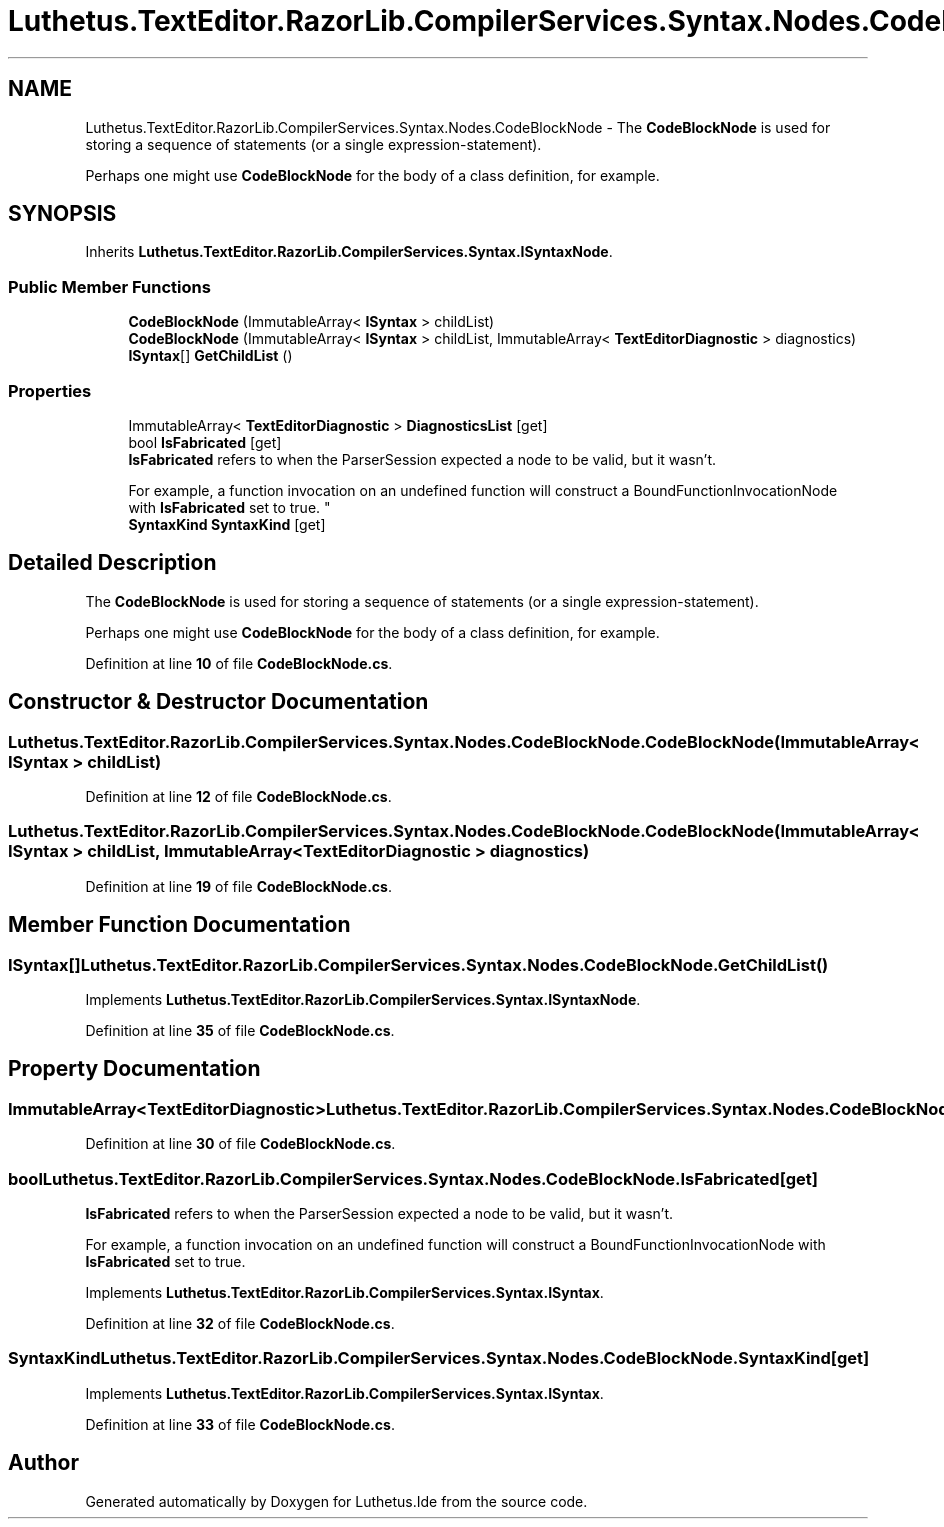 .TH "Luthetus.TextEditor.RazorLib.CompilerServices.Syntax.Nodes.CodeBlockNode" 3 "Version 1.0.0" "Luthetus.Ide" \" -*- nroff -*-
.ad l
.nh
.SH NAME
Luthetus.TextEditor.RazorLib.CompilerServices.Syntax.Nodes.CodeBlockNode \- The \fBCodeBlockNode\fP is used for storing a sequence of statements (or a single expression-statement)\&.
.br

.br
 Perhaps one might use \fBCodeBlockNode\fP for the body of a class definition, for example\&.  

.SH SYNOPSIS
.br
.PP
.PP
Inherits \fBLuthetus\&.TextEditor\&.RazorLib\&.CompilerServices\&.Syntax\&.ISyntaxNode\fP\&.
.SS "Public Member Functions"

.in +1c
.ti -1c
.RI "\fBCodeBlockNode\fP (ImmutableArray< \fBISyntax\fP > childList)"
.br
.ti -1c
.RI "\fBCodeBlockNode\fP (ImmutableArray< \fBISyntax\fP > childList, ImmutableArray< \fBTextEditorDiagnostic\fP > diagnostics)"
.br
.ti -1c
.RI "\fBISyntax\fP[] \fBGetChildList\fP ()"
.br
.in -1c
.SS "Properties"

.in +1c
.ti -1c
.RI "ImmutableArray< \fBTextEditorDiagnostic\fP > \fBDiagnosticsList\fP\fR [get]\fP"
.br
.ti -1c
.RI "bool \fBIsFabricated\fP\fR [get]\fP"
.br
.RI "\fBIsFabricated\fP refers to when the ParserSession expected a node to be valid, but it wasn't\&.
.br

.br
For example, a function invocation on an undefined function will construct a BoundFunctionInvocationNode with \fBIsFabricated\fP set to true\&. "
.ti -1c
.RI "\fBSyntaxKind\fP \fBSyntaxKind\fP\fR [get]\fP"
.br
.in -1c
.SH "Detailed Description"
.PP 
The \fBCodeBlockNode\fP is used for storing a sequence of statements (or a single expression-statement)\&.
.br

.br
 Perhaps one might use \fBCodeBlockNode\fP for the body of a class definition, for example\&. 
.PP
Definition at line \fB10\fP of file \fBCodeBlockNode\&.cs\fP\&.
.SH "Constructor & Destructor Documentation"
.PP 
.SS "Luthetus\&.TextEditor\&.RazorLib\&.CompilerServices\&.Syntax\&.Nodes\&.CodeBlockNode\&.CodeBlockNode (ImmutableArray< \fBISyntax\fP > childList)"

.PP
Definition at line \fB12\fP of file \fBCodeBlockNode\&.cs\fP\&.
.SS "Luthetus\&.TextEditor\&.RazorLib\&.CompilerServices\&.Syntax\&.Nodes\&.CodeBlockNode\&.CodeBlockNode (ImmutableArray< \fBISyntax\fP > childList, ImmutableArray< \fBTextEditorDiagnostic\fP > diagnostics)"

.PP
Definition at line \fB19\fP of file \fBCodeBlockNode\&.cs\fP\&.
.SH "Member Function Documentation"
.PP 
.SS "\fBISyntax\fP[] Luthetus\&.TextEditor\&.RazorLib\&.CompilerServices\&.Syntax\&.Nodes\&.CodeBlockNode\&.GetChildList ()"

.PP
Implements \fBLuthetus\&.TextEditor\&.RazorLib\&.CompilerServices\&.Syntax\&.ISyntaxNode\fP\&.
.PP
Definition at line \fB35\fP of file \fBCodeBlockNode\&.cs\fP\&.
.SH "Property Documentation"
.PP 
.SS "ImmutableArray<\fBTextEditorDiagnostic\fP> Luthetus\&.TextEditor\&.RazorLib\&.CompilerServices\&.Syntax\&.Nodes\&.CodeBlockNode\&.DiagnosticsList\fR [get]\fP"

.PP
Definition at line \fB30\fP of file \fBCodeBlockNode\&.cs\fP\&.
.SS "bool Luthetus\&.TextEditor\&.RazorLib\&.CompilerServices\&.Syntax\&.Nodes\&.CodeBlockNode\&.IsFabricated\fR [get]\fP"

.PP
\fBIsFabricated\fP refers to when the ParserSession expected a node to be valid, but it wasn't\&.
.br

.br
For example, a function invocation on an undefined function will construct a BoundFunctionInvocationNode with \fBIsFabricated\fP set to true\&. 
.PP
Implements \fBLuthetus\&.TextEditor\&.RazorLib\&.CompilerServices\&.Syntax\&.ISyntax\fP\&.
.PP
Definition at line \fB32\fP of file \fBCodeBlockNode\&.cs\fP\&.
.SS "\fBSyntaxKind\fP Luthetus\&.TextEditor\&.RazorLib\&.CompilerServices\&.Syntax\&.Nodes\&.CodeBlockNode\&.SyntaxKind\fR [get]\fP"

.PP
Implements \fBLuthetus\&.TextEditor\&.RazorLib\&.CompilerServices\&.Syntax\&.ISyntax\fP\&.
.PP
Definition at line \fB33\fP of file \fBCodeBlockNode\&.cs\fP\&.

.SH "Author"
.PP 
Generated automatically by Doxygen for Luthetus\&.Ide from the source code\&.
